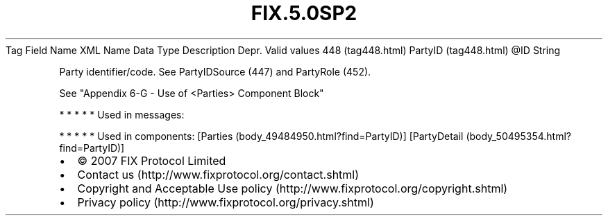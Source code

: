 .TH FIX.5.0SP2 "" "" "Tag #448"
Tag
Field Name
XML Name
Data Type
Description
Depr.
Valid values
448 (tag448.html)
PartyID (tag448.html)
\@ID
String
.PP
Party identifier/code. See PartyIDSource (447) and PartyRole (452).
.PP
See "Appendix 6-G - Use of <Parties> Component Block"
.PP
   *   *   *   *   *
Used in messages:
.PP
   *   *   *   *   *
Used in components:
[Parties (body_49484950.html?find=PartyID)]
[PartyDetail (body_50495354.html?find=PartyID)]

.PD 0
.P
.PD

.PP
.PP
.IP \[bu] 2
© 2007 FIX Protocol Limited
.IP \[bu] 2
Contact us (http://www.fixprotocol.org/contact.shtml)
.IP \[bu] 2
Copyright and Acceptable Use policy (http://www.fixprotocol.org/copyright.shtml)
.IP \[bu] 2
Privacy policy (http://www.fixprotocol.org/privacy.shtml)
